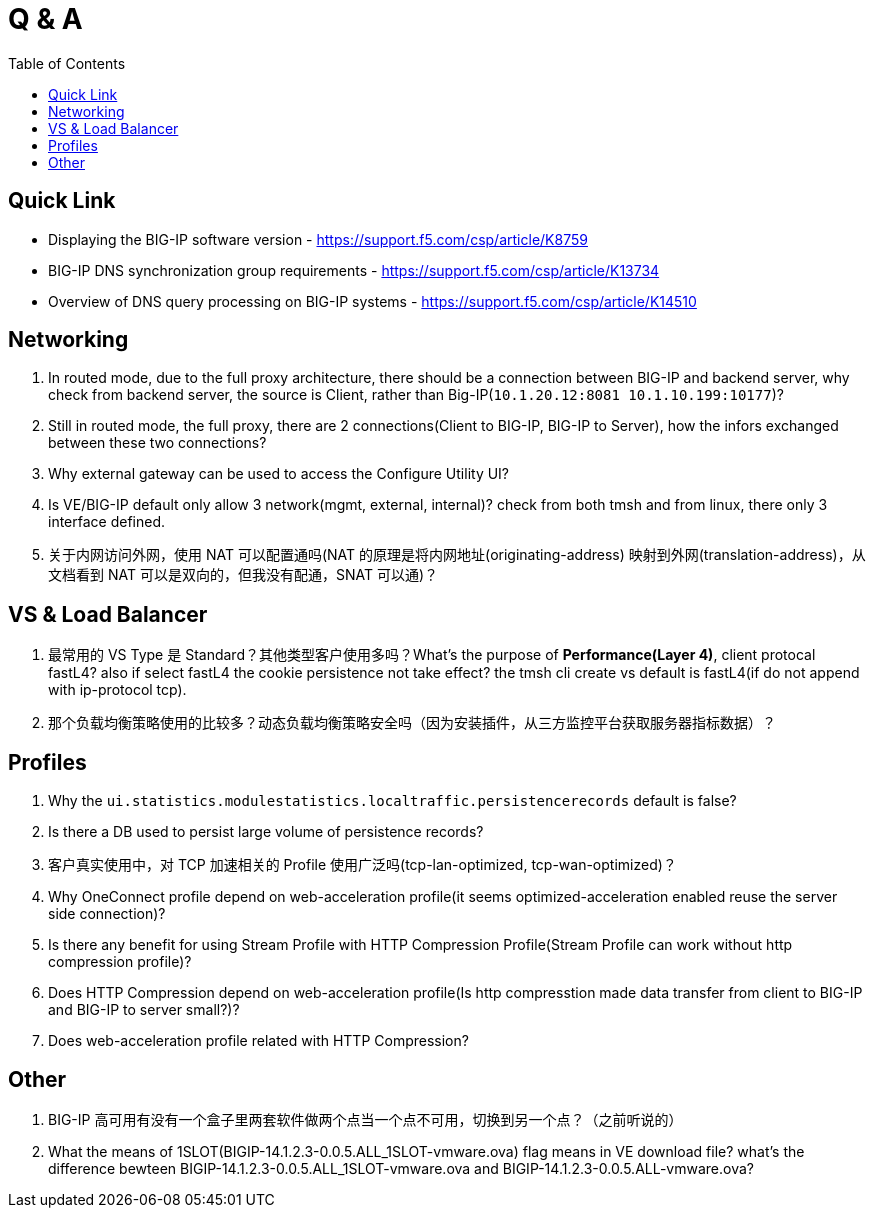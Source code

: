 = Q & A
:toc: manual

== Quick Link

* Displaying the BIG-IP software version - https://support.f5.com/csp/article/K8759
* BIG-IP DNS synchronization group requirements - https://support.f5.com/csp/article/K13734
* Overview of DNS query processing on BIG-IP systems - https://support.f5.com/csp/article/K14510

== Networking

1. In routed mode, due to the full proxy architecture, there should be a connection between BIG-IP and backend server, why check from backend server, the source is Client, rather than Big-IP(`10.1.20.12:8081         10.1.10.199:10177`)?
2. Still in routed mode, the full proxy, there are 2 connections(Client to BIG-IP, BIG-IP to Server), how the infors exchanged between these two connections? 
3. Why external gateway can be used to access the Configure Utility UI? 
4. Is VE/BIG-IP default only allow 3 network(mgmt, external, internal)? check from both tmsh and from linux, there only 3 interface defined.
5. 关于内网访问外网，使用 NAT 可以配置通吗(NAT 的原理是将内网地址(originating-address) 映射到外网(translation-address)，从文档看到 NAT 可以是双向的，但我没有配通，SNAT 可以通)？

== VS & Load Balancer

1. 最常用的 VS Type 是 Standard？其他类型客户使用多吗？What's the purpose of *Performance(Layer 4)*, client protocal fastL4? also if select fastL4 the cookie persistence not take effect? the tmsh cli create vs default is fastL4(if do not append with ip-protocol tcp).
2. 那个负载均衡策略使用的比较多？动态负载均衡策略安全吗（因为安装插件，从三方监控平台获取服务器指标数据）？

== Profiles

1. Why the `ui.statistics.modulestatistics.localtraffic.persistencerecords` default is false?
2. Is there a DB used to persist large volume of persistence records?
3. 客户真实使用中，对 TCP 加速相关的 Profile 使用广泛吗(tcp-lan-optimized, tcp-wan-optimized)？
4. Why OneConnect profile depend on web-acceleration profile(it seems optimized-acceleration enabled reuse the server side connection)? 
5. Is there any benefit for using Stream Profile with HTTP Compression Profile(Stream Profile can work without http compression profile)?  
6. Does HTTP Compression depend on web-acceleration profile(Is http compresstion made data transfer from client to BIG-IP and BIG-IP to server small?)?
7. Does web-acceleration profile related with HTTP Compression?

== Other

1. BIG-IP 高可用有没有一个盒子里两套软件做两个点当一个点不可用，切换到另一个点？（之前听说的）
2. What the means of 1SLOT(BIGIP-14.1.2.3-0.0.5.ALL_1SLOT-vmware.ova) flag means in VE download file? what's the difference bewteen BIGIP-14.1.2.3-0.0.5.ALL_1SLOT-vmware.ova and BIGIP-14.1.2.3-0.0.5.ALL-vmware.ova?


